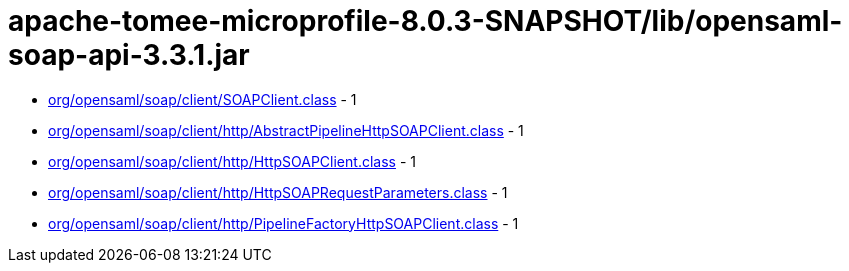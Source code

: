 = apache-tomee-microprofile-8.0.3-SNAPSHOT/lib/opensaml-soap-api-3.3.1.jar

 - link:org/opensaml/soap/client/SOAPClient.adoc[org/opensaml/soap/client/SOAPClient.class] - 1
 - link:org/opensaml/soap/client/http/AbstractPipelineHttpSOAPClient.adoc[org/opensaml/soap/client/http/AbstractPipelineHttpSOAPClient.class] - 1
 - link:org/opensaml/soap/client/http/HttpSOAPClient.adoc[org/opensaml/soap/client/http/HttpSOAPClient.class] - 1
 - link:org/opensaml/soap/client/http/HttpSOAPRequestParameters.adoc[org/opensaml/soap/client/http/HttpSOAPRequestParameters.class] - 1
 - link:org/opensaml/soap/client/http/PipelineFactoryHttpSOAPClient.adoc[org/opensaml/soap/client/http/PipelineFactoryHttpSOAPClient.class] - 1
